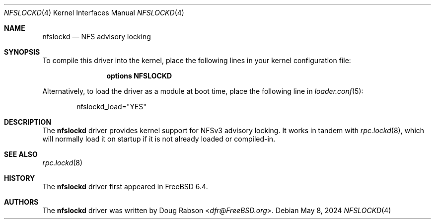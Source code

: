 .\"-
.\" Copyright (c) 2024 Dag-Erling Smørgrav
.\"
.\" SPDX-License-Identifier: BSD-2-Clause
.\"
.Dd May 8, 2024
.Dt NFSLOCKD 4
.Os
.Sh NAME
.Nm nfslockd
.Nd NFS advisory locking
.Sh SYNOPSIS
To compile this driver into the kernel, place the following lines in
your kernel configuration file:
.Bd -ragged -offset indent
.Cd "options NFSLOCKD"
.Ed
.Pp
Alternatively, to load the driver as a module at boot time, place the
following line in
.Xr loader.conf 5 :
.Bd -literal -offset indent
nfslockd_load="YES"
.Ed
.Sh DESCRIPTION
The
.Nm
driver provides kernel support for NFSv3 advisory locking.
It works in tandem with
.Xr rpc.lockd 8 ,
which will normally load it on startup if it is not already loaded or
compiled-in.
.Sh SEE ALSO
.Xr rpc.lockd 8
.Sh HISTORY
The
.Nm
driver first appeared in
.Fx 6.4 .
.Sh AUTHORS
.An -nosplit
The
.Nm
driver was written by
.An Doug Rabson Aq Mt dfr@FreeBSD.org .
